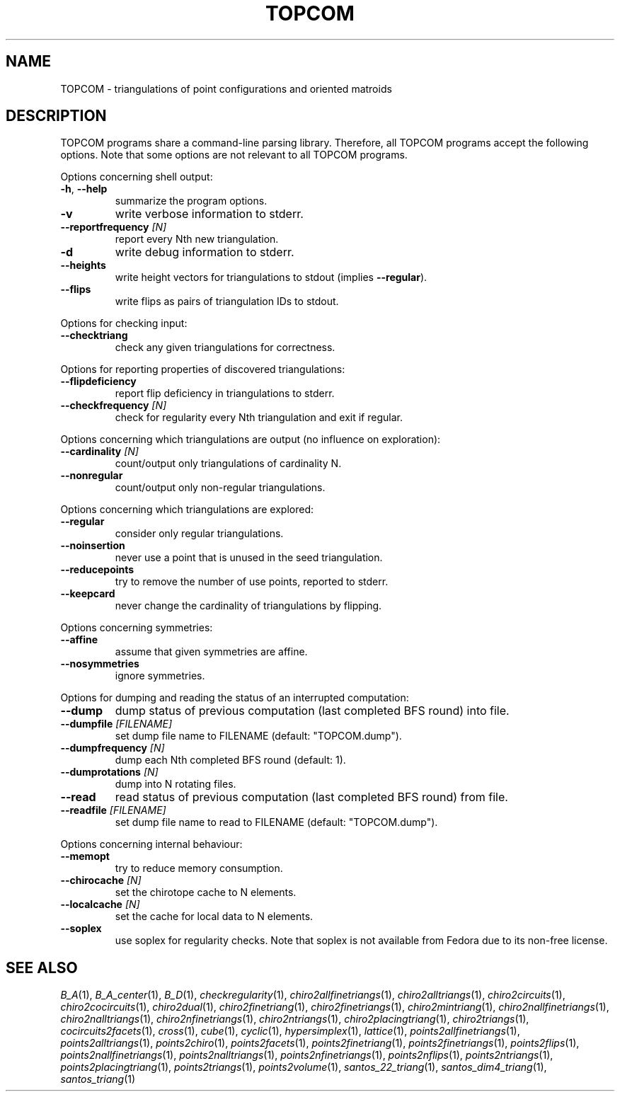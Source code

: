 .TH "TOPCOM" "7" "@version@" "TOPCOM" "User Commands"
.SH "NAME"
TOPCOM \- triangulations of point configurations and oriented matroids
.SH "DESCRIPTION"
.PP
TOPCOM programs share a command-line parsing library.  Therefore, all TOPCOM
programs accept the following options.  Note that some options are not
relevant to all TOPCOM programs.
.PP
Options concerning shell output:
.TP
\fB\-h\fP, \fB\-\-help\fP
summarize the program options.
.TP
\fB\-v\fP
write verbose information to stderr.
.TP
\fB\-\-reportfrequency\fP \fI[N]\fP
report every Nth new triangulation.
.TP
\fB\-d\fP
write debug information to stderr.
.TP
\fB\-\-heights\fP
write height vectors for triangulations to stdout (implies \fB\-\-regular\fP).
.TP
\fB\-\-flips\fP
write flips as pairs of triangulation IDs to stdout.
.PP
Options for checking input:
.TP
\fB\-\-checktriang\fP
check any given triangulations for correctness.
.PP
Options for reporting properties of discovered triangulations:
.TP
\fB\-\-flipdeficiency\fP
report flip deficiency in triangulations to stderr.
.TP
\fB\-\-checkfrequency\fP \fI[N]\fP
check for regularity every Nth triangulation and exit if regular.
.PP
Options concerning which triangulations are output (no influence on
exploration):
.TP
\fB\-\-cardinality\fP \fI[N]\fP
count/output only triangulations of cardinality N.
.TP
\fB\-\-nonregular\fP
count/output only non-regular triangulations.
.PP
Options concerning which triangulations are explored:
.TP
\fB\-\-regular\fP
consider only regular triangulations.
.TP
\fB\-\-noinsertion\fP
never use a point that is unused in the seed triangulation.
.TP
\fB\-\-reducepoints\fP
try to remove the number of use points, reported to stderr.
.TP
\fB\-\-keepcard\fP
never change the cardinality of triangulations by flipping.
.PP
Options concerning symmetries:
.TP
\fB\-\-affine\fP
assume that given symmetries are affine.
.TP
\fB\-\-nosymmetries\fP
ignore symmetries.
.PP
Options for dumping and reading the status of an interrupted computation:
.TP
\fB\-\-dump\fP
dump status of previous computation (last completed BFS round) into file.
.TP
\fB\-\-dumpfile\fP \fI[FILENAME]\fP
set dump file name to FILENAME (default: "TOPCOM.dump").
.TP
\fB\-\-dumpfrequency\fP \fI[N]\fP
dump each Nth completed BFS round (default: 1).
.TP
\fB\-\-dumprotations\fP \fI[N]\fP
dump into N rotating files.
.TP
\fB\-\-read\fP
read status of previous computation (last completed BFS round) from file.
.TP
\fB\-\-readfile\fP \fI[FILENAME]\fP
set dump file name to read to FILENAME (default: "TOPCOM.dump").
.PP
Options concerning internal behaviour:
.TP
\fB\-\-memopt\fP
try to reduce memory consumption.
.TP
\fB\-\-chirocache\fP \fI[N]\fP
set the chirotope cache to N elements.
.TP
\fB\-\-localcache\fP \fI[N]\fP
set the cache for local data to N elements.
.TP
\fB\-\-soplex\fP
use soplex for regularity checks.  Note that soplex is not available from
Fedora due to its non-free license.
.SH "SEE ALSO"
.PP
\fIB_A\fP(1),
\fIB_A_center\fP(1),
\fIB_D\fP(1),
\fIcheckregularity\fP(1),
\fIchiro2allfinetriangs\fP(1),
\fIchiro2alltriangs\fP(1),
\fIchiro2circuits\fP(1),
\fIchiro2cocircuits\fP(1),
\fIchiro2dual\fP(1),
\fIchiro2finetriang\fP(1),
\fIchiro2finetriangs\fP(1),
\fIchiro2mintriang\fP(1),
\fIchiro2nallfinetriangs\fP(1),
\fIchiro2nalltriangs\fP(1),
\fIchiro2nfinetriangs\fP(1),
\fIchiro2ntriangs\fP(1),
\fIchiro2placingtriang\fP(1),
\fIchiro2triangs\fP(1),
\fIcocircuits2facets\fP(1),
\fIcross\fP(1),
\fIcube\fP(1),
\fIcyclic\fP(1),
\fIhypersimplex\fP(1),
\fIlattice\fP(1),
\fIpoints2allfinetriangs\fP(1),
\fIpoints2alltriangs\fP(1),
\fIpoints2chiro\fP(1),
\fIpoints2facets\fP(1),
\fIpoints2finetriang\fP(1),
\fIpoints2finetriangs\fP(1),
\fIpoints2flips\fP(1),
\fIpoints2nallfinetriangs\fP(1),
\fIpoints2nalltriangs\fP(1),
\fIpoints2nfinetriangs\fP(1),
\fIpoints2nflips\fP(1),
\fIpoints2ntriangs\fP(1),
\fIpoints2placingtriang\fP(1),
\fIpoints2triangs\fP(1),
\fIpoints2volume\fP(1),
\fIsantos_22_triang\fP(1),
\fIsantos_dim4_triang\fP(1),
\fIsantos_triang\fP(1)
